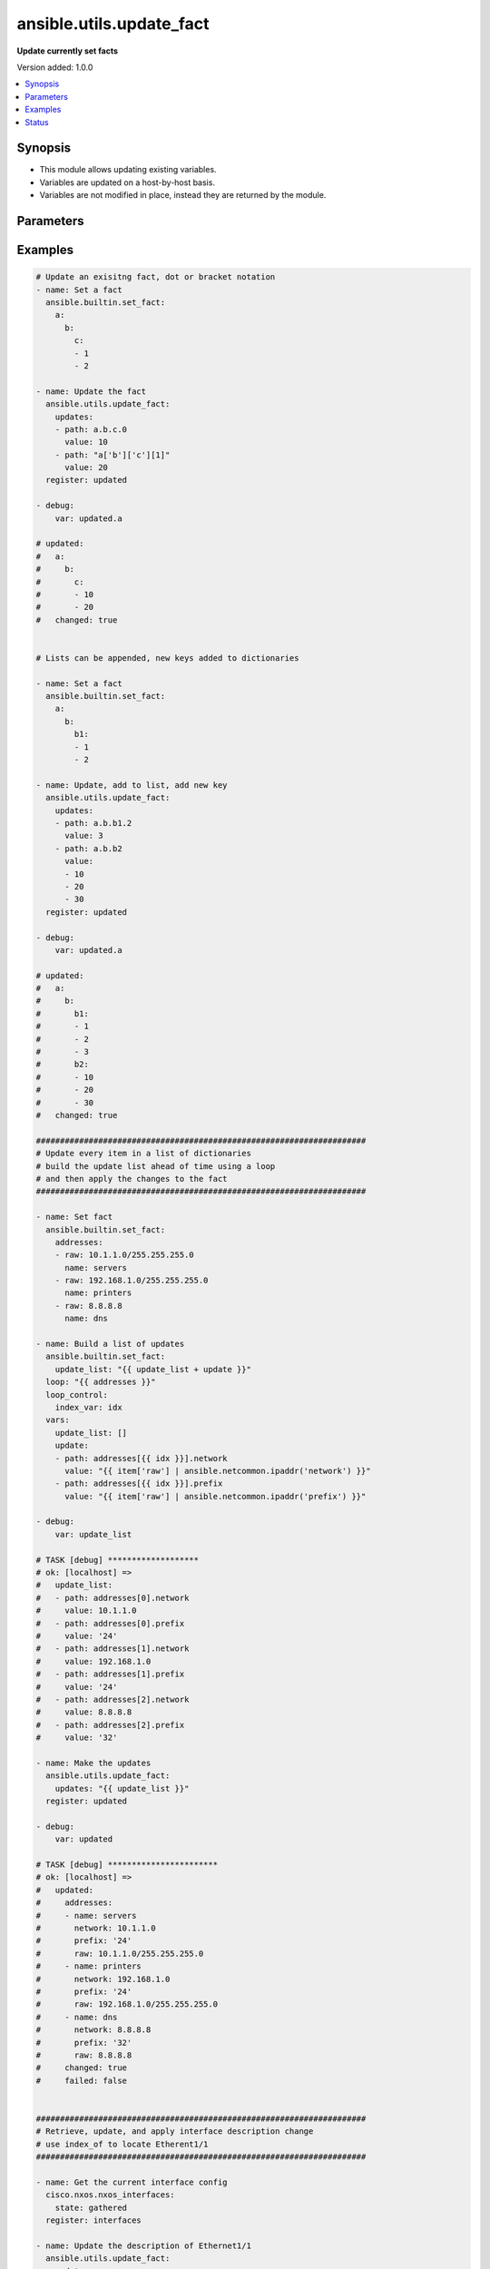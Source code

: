 .. _ansible.utils.update_fact_module:


*************************
ansible.utils.update_fact
*************************

**Update currently set facts**


Version added: 1.0.0

.. contents::
   :local:
   :depth: 1


Synopsis
--------
- This module allows updating existing variables.
- Variables are updated on a host-by-host basis.
- Variables are not modified in place, instead they are returned by the module.




Parameters
----------

.. raw:: html

    <table  border=0 cellpadding=0 class="documentation-table">
        <tr>
            <th colspan="2">Parameter</th>
            <th>Choices/<font color="blue">Defaults</font></th>
            <th width="100%">Comments</th>
        </tr>
            <tr>
                <td colspan="2">
                    <div class="ansibleOptionAnchor" id="parameter-"></div>
                    <b>updates</b>
                    <a class="ansibleOptionLink" href="#parameter-" title="Permalink to this option"></a>
                    <div style="font-size: small">
                        <span style="color: purple">list</span>
                         / <span style="color: purple">elements=dictionary</span>
                         / <span style="color: red">required</span>
                    </div>
                </td>
                <td>
                </td>
                <td>
                        <div>A list of dictionaries, each a desired update to make.</div>
                </td>
            </tr>
                                <tr>
                    <td class="elbow-placeholder"></td>
                <td colspan="1">
                    <div class="ansibleOptionAnchor" id="parameter-"></div>
                    <b>path</b>
                    <a class="ansibleOptionLink" href="#parameter-" title="Permalink to this option"></a>
                    <div style="font-size: small">
                        <span style="color: purple">string</span>
                         / <span style="color: red">required</span>
                    </div>
                </td>
                <td>
                </td>
                <td>
                        <div>The path in a currently set variable to update.</div>
                        <div>The path can be in dot or bracket notation.</div>
                        <div>It should be a valid jinja reference.</div>
                </td>
            </tr>
            <tr>
                    <td class="elbow-placeholder"></td>
                <td colspan="1">
                    <div class="ansibleOptionAnchor" id="parameter-"></div>
                    <b>value</b>
                    <a class="ansibleOptionLink" href="#parameter-" title="Permalink to this option"></a>
                    <div style="font-size: small">
                        <span style="color: purple">raw</span>
                         / <span style="color: red">required</span>
                    </div>
                </td>
                <td>
                </td>
                <td>
                        <div>The value to be set at the path.</div>
                        <div>Can be a simple or complex data structure.</div>
                </td>
            </tr>

    </table>
    <br/>




Examples
--------

.. code-block:: yaml

    # Update an exisitng fact, dot or bracket notation
    - name: Set a fact
      ansible.builtin.set_fact:
        a:
          b:
            c:
            - 1
            - 2

    - name: Update the fact
      ansible.utils.update_fact:
        updates:
        - path: a.b.c.0
          value: 10
        - path: "a['b']['c'][1]"
          value: 20
      register: updated

    - debug:
        var: updated.a

    # updated:
    #   a:
    #     b:
    #       c:
    #       - 10
    #       - 20
    #   changed: true


    # Lists can be appended, new keys added to dictionaries

    - name: Set a fact
      ansible.builtin.set_fact:
        a:
          b:
            b1:
            - 1
            - 2

    - name: Update, add to list, add new key
      ansible.utils.update_fact:
        updates:
        - path: a.b.b1.2
          value: 3
        - path: a.b.b2
          value:
          - 10
          - 20
          - 30
      register: updated

    - debug:
        var: updated.a

    # updated:
    #   a:
    #     b:
    #       b1:
    #       - 1
    #       - 2
    #       - 3
    #       b2:
    #       - 10
    #       - 20
    #       - 30
    #   changed: true

    #####################################################################
    # Update every item in a list of dictionaries
    # build the update list ahead of time using a loop
    # and then apply the changes to the fact
    #####################################################################

    - name: Set fact
      ansible.builtin.set_fact:
        addresses:
        - raw: 10.1.1.0/255.255.255.0
          name: servers
        - raw: 192.168.1.0/255.255.255.0
          name: printers
        - raw: 8.8.8.8
          name: dns

    - name: Build a list of updates
      ansible.builtin.set_fact:
        update_list: "{{ update_list + update }}"
      loop: "{{ addresses }}"
      loop_control:
        index_var: idx
      vars:
        update_list: []
        update:
        - path: addresses[{{ idx }}].network
          value: "{{ item['raw'] | ansible.netcommon.ipaddr('network') }}"
        - path: addresses[{{ idx }}].prefix
          value: "{{ item['raw'] | ansible.netcommon.ipaddr('prefix') }}"

    - debug:
        var: update_list

    # TASK [debug] *******************
    # ok: [localhost] =>
    #   update_list:
    #   - path: addresses[0].network
    #     value: 10.1.1.0
    #   - path: addresses[0].prefix
    #     value: '24'
    #   - path: addresses[1].network
    #     value: 192.168.1.0
    #   - path: addresses[1].prefix
    #     value: '24'
    #   - path: addresses[2].network
    #     value: 8.8.8.8
    #   - path: addresses[2].prefix
    #     value: '32'

    - name: Make the updates
      ansible.utils.update_fact:
        updates: "{{ update_list }}"
      register: updated

    - debug:
        var: updated

    # TASK [debug] ***********************
    # ok: [localhost] =>
    #   updated:
    #     addresses:
    #     - name: servers
    #       network: 10.1.1.0
    #       prefix: '24'
    #       raw: 10.1.1.0/255.255.255.0
    #     - name: printers
    #       network: 192.168.1.0
    #       prefix: '24'
    #       raw: 192.168.1.0/255.255.255.0
    #     - name: dns
    #       network: 8.8.8.8
    #       prefix: '32'
    #       raw: 8.8.8.8
    #     changed: true
    #     failed: false


    #####################################################################
    # Retrieve, update, and apply interface description change
    # use index_of to locate Etherent1/1
    #####################################################################

    - name: Get the current interface config
      cisco.nxos.nxos_interfaces:
        state: gathered
      register: interfaces

    - name: Update the description of Ethernet1/1
      ansible.utils.update_fact:
        updates:
        - path: "interfaces.gathered[{{ index }}].description"
          value: "Configured by ansible"
      vars:
        index: "{{ interfaces.gathered|ansible.utils.index_of('eq', 'Ethernet1/1', 'name') }}"
      register: updated

    - name: Update the configuration
      cisco.nxos.nxos_interfaces:
        config: "{{ updated.interfaces.gathered }}"
        state: overridden
      register: result

    - name: Show the commands issued
      debug:
        msg: "{{ result['commands'] }}"

    # TASK [Show the commands issued] *************************************
    # ok: [nxos101] => {
    #     "msg": [
    #         "interface Ethernet1/1",
    #         "description Configured by ansible"
    #     ]
    # }


    #####################################################################
    # Retrieve, update, and apply an ipv4 ACL change
    # finding the index of AFI ipv4 acls
    # finding the index of the ACL named 'test1'
    # finding the index of sequence 10
    #####################################################################

    - name: Retrieve the current acls
      arista.eos.eos_acls:
        state: gathered
      register: current

    - name: Update the source of sequence 10 in the IPv4 ACL named test1
      ansible.utils.update_fact:
        updates:
        - path: current.gathered[{{ afi }}].acls[{{ acl }}].aces[{{ ace }}].source
          value:
            subnet_address: "192.168.2.0/24"
      vars:
        afi: "{{ current.gathered|ansible.utils.index_of('eq', 'ipv4', 'afi') }}"
        acl: "{{ current.gathered[afi|int].acls|ansible.utils.index_of('eq', 'test1', 'name') }}"
        ace: "{{ current.gathered[afi|int].acls[acl|int].aces|ansible.utils.index_of('eq', 10, 'sequence') }}"
      register: updated

    - name: Apply the changes
      arista.eos.eos_acls:
        config: "{{ updated.current.gathered }}"
        state: overridden
      register: changes

    - name: Show the commands issued
      debug:
        msg: "{{ changes['commands'] }}"

    # TASK [Show the commands issued] *************************************
    # ok: [eos101] => {
    #     "msg": [
    #         "ip access-list test1",
    #         "no 10",
    #         "10 permit ip 192.168.2.0/24 host 10.1.1.2"
    #     ]
    # }


    #####################################################################
    # Disable ip redirects on any layer3 interface
    # find the layer 3 interfaces
    # use each name to find their index in l3 interface
    # build an 'update' list and apply the updates
    #####################################################################

    - name: Get the current interface and L3 interface configuration
      cisco.nxos.nxos_facts:
        gather_subset: min
        gather_network_resources:
        - interfaces
        - l3_interfaces

    - name: Build the list of updates to make
      ansible.builtin.set_fact:
        updates: "{{ updates + [entry] }}"
      vars:
        updates: []
        entry:
          path: "ansible_network_resources.l3_interfaces[{{ item }}].redirects"
          value: False
        w_mode: "{{ ansible_network_resources.interfaces|selectattr('mode', 'defined') }}"
        m_l3: "{{ w_mode|selectattr('mode', 'eq', 'layer3') }}"
        names: "{{ m_l3|map(attribute='name')|list }}"
        l3_indicies: "{{ ansible_network_resources.l3_interfaces|ansible.utils.index_of('in', names, 'name', wantlist=True) }}"
      loop: "{{ l3_indicies }}"

    # TASK [Build the list of updates to make] ****************************
    # ok: [nxos101] => (item=99) => changed=false
    #   ansible_facts:
    #     updates:
    #     - path: ansible_network_resources.l3_interfaces[99].redirects
    #       value: false
    #   ansible_loop_var: item
    #   item: 99

    - name: Update the l3 interfaces
      ansible.utils.update_fact:
        updates: "{{ updates }}"
      register: updated

    # TASK [Update the l3 interfaces] *************************************
    # changed: [nxos101] => changed=true
    #   ansible_network_resources:
    #     l3_interfaces:
    #     <...>
    #     - ipv4:
    #       - address: 10.1.1.1/24
    #       name: Ethernet1/100
    #       redirects: false

    - name: Apply the configuration changes
      cisco.nxos.l3_interfaces:
        config: "{{ updated.ansible_network_resources.l3_interfaces }}"
        state: overridden
      register: changes

    # TASK [Apply the configuration changes] ******************************
    # changed: [nxos101] => changed=true
    #   commands:
    #   - interface Ethernet1/100
    #   - no ip redirects




Status
------


Authors
~~~~~~~

- Bradley Thornton (@cidrblock)
